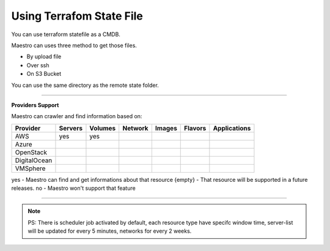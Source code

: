 Using Terrafom State File
=========================

You can use terraform statefile as a CMDB.

Maestro can uses three method to get those files.

- By upload file
- Over ssh
- On S3 Bucket

.. image:: ../../_static/screen/terraform_upload.png
   :alt: Maestro Server - Terraform setup

You can use the same directory as the remote state folder.

------------

**Providers Support**

Maestro can crawler and find information based on:

+--------------+---------+---------+---------+--------+---------+--------------+
| Provider     | Servers | Volumes | Network | Images | Flavors | Applications |
+==============+=========+=========+=========+========+=========+==============+
| AWS          | yes     | yes     |         |        |         |              |
+--------------+---------+---------+---------+--------+---------+--------------+
| Azure        |         |         |         |        |         |              |
+--------------+---------+---------+---------+--------+---------+--------------+
| OpenStack    |         |         |         |        |         |              |
+--------------+---------+---------+---------+--------+---------+--------------+
| DigitalOcean |         |         |         |        |         |              |
+--------------+---------+---------+---------+--------+---------+--------------+
| VMSphere     |         |         |         |        |         |              |
+--------------+---------+---------+---------+--------+---------+--------------+

yes - Maestro can find and get informations about that resource
{empty} - That resource will be supported in a future releases.
no - Maestro won't support that feature

------------

.. Note::
    
    PS:  There is scheduler job activated by default, each resource type have specifc window time, server-list will be updated for every 5 minutes, networks for every 2 weeks.

